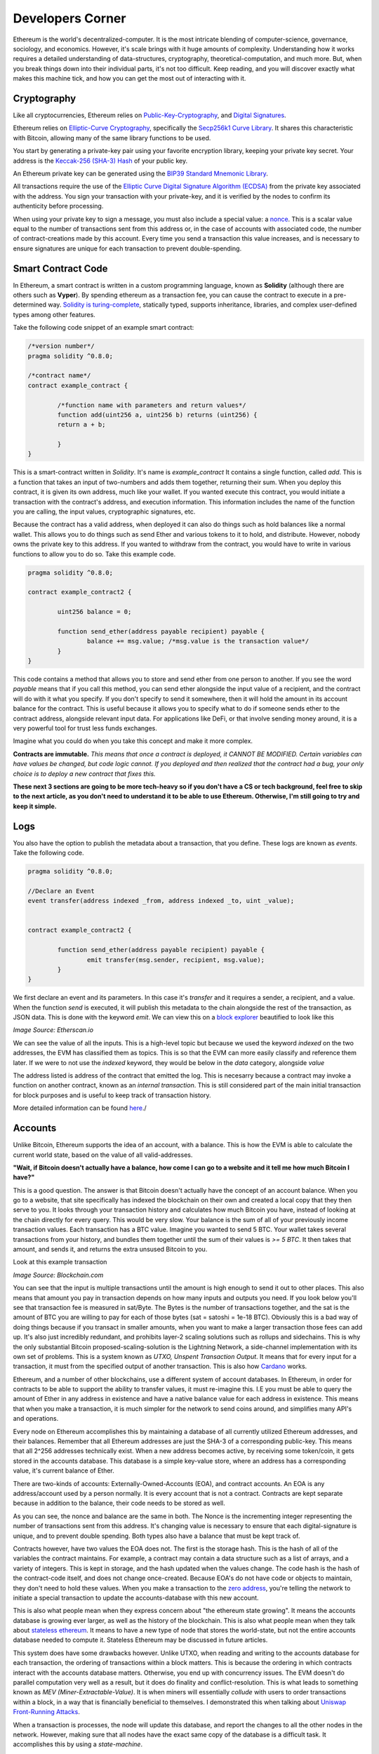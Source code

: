 Developers Corner
==================

Ethereum is the world's decentralized-computer. It is the most intricate blending of computer-science, governance, sociology, and economics. However, it's scale brings with it huge amounts of complexity. Understanding how it works requires a detailed understanding of data-structures, cryptography, theoretical-computation, and much more. But, when you break things down into their individual parts, it's not too difficult. Keep reading, and you will discover exactly what makes this machine tick, and how you can get the most out of interacting with it.


Cryptography
--------------

Like all cryptocurrencies, Ethereum relies on `Public-Key-Cryptography <https://en.wikipedia.org/wiki/Public-key_cryptography>`_, and `Digital Signatures <https://en.wikipedia.org/wiki/Digital_signature>`_.

Ethereum relies on `Elliptic-Curve Cryptography <https://en.wikipedia.org/wiki/Elliptic-curve_cryptography>`_, specifically the `Secp256k1 Curve Library <https://en.bitcoin.it/wiki/Secp256k1>`_. It shares this characteristic with Bitcoin, allowing many of the same library functions to be used.

You start by generating a private-key pair using your favorite encryption library, keeping your private key secret. Your address is the `Keccak-256 (SHA-3) Hash <https://en.wikipedia.org/wiki/SHA-3>`_ of your public key.

An Ethereum private key can be generated using the `BIP39 Standard Mnemonic Library <https://silentcicero.gitbooks.io/pro-tips-for-ethereum-wallet-management/content/ethereum-wallet-basics/using-seed-phrases-to-create-ethereum-accounts.html>`_.

All transactions require the use of the `Elliptic Curve Digital Signature Algorithm (ECDSA) <https://en.wikipedia.org/wiki/Elliptic_Curve_Digital_Signature_Algorithm>`_ from the private key associated with the address. You sign your transaction with your private-key, and it is verified by the nodes to confirm its authenticity before processing.


When using your private key to sign a message, you must also include a special value: a `nonce <https://medium.com/swlh/ethereum-series-understanding-nonce-3858194b39bf>`_. This is a scalar value equal to the number of transactions sent from this address or, in the case of accounts with associated code, the number of contract-creations made by this account. Every time you send a transaction this value increases, and is necessary to ensure signatures are unique for each transaction to prevent double-spending.


Smart Contract Code
---------------------

In Ethereum, a smart contract is written in a custom programming language, known as **Solidity** (although there are others such as **Vyper**). By spending ethereum as a transaction fee, you can cause the contract to execute in a pre-determined way. `Solidity is turing-complete <https://hackernoon.com/turing-completeness-and-the-ethereum-blockchain-c5a93b865c1a#:~:text=Solidity%2C%20the%20Turing%20complete%20language,deployed%20once%20on%20the%20blockchain.&text=A%20hacker%20can%20run%20any,to%20create%20an%20unauthorized%20effect.>`_, statically typed, supports inheritance, libraries, and complex user-defined types among other features.

Take the following code snippet of an example smart contract:

.. code-block:: java


	/*version number*/
	pragma solidity ^0.8.0;

	/*contract name*/
	contract example_contract {

		/*function name with parameters and return values*/
		function add(uint256 a, uint256 b) returns (uint256) {
        	return a + b;

    		}
	}

This is a smart-contract written in *Solidity*. It's name is *example_contract* It contains a single function, called *add*. This is a function that takes an input of two-numbers and adds them together, returning their sum. When you deploy this contract, it is given its own address, much like your wallet. If you wanted execute this contract, you would initiate a transaction with the contract's address, and execution information. This information includes the name of the function you are calling, the input values, cryptographic signatures, etc.

Because the contract has a valid address, when deployed it can also do things such as hold balances like a normal wallet. This allows you to do things such as send Ether and various tokens to it to hold, and distribute. However, nobody owns the private key to this address. If you wanted to withdraw from the contract, you would have to write in various functions to allow you to do so. Take this example code.

.. code-block:: java

	pragma solidity ^0.8.0;

	contract example_contract2 {

		uint256 balance = 0;

		function send_ether(address payable recipient) payable {
        		balance += msg.value; /*msg.value is the transaction value*/
    		}
	}

This code contains a method that allows you to store and send ether from one person to another. If you see the word *payable* means that if you call this method, you can send ether alongside the input value of a recipient, and the contract will do with it what you specify. If you don't specify to send it somewhere, then it will hold the amount in its account balance for the contract. This is useful because it allows you to specify what to do if someone sends ether to the contract address, alongside relevant input data. For applications like DeFi, or that involve sending money around, it is a very powerful tool for trust less funds exchanges.

Imagine what you could do when you take this concept and make it more complex.


**Contracts are immutable.** *This means that once a contract is deployed, it CANNOT BE MODIFIED. Certain variables can have values be changed, but code logic cannot. If you deployed and then realized that the contract had a bug, your only choice is to deploy a new contract that fixes this.*

**These next 3 sections are going to be more tech-heavy so if you don't have a CS or tech background, feel free to skip to the next article, as you don't need to understand it to be able to use Ethereum. Otherwise, I'm still going to try and keep it simple.**

Logs
------

You also have the option to publish the metadata about a transaction, that you define. These logs are known as *events*. Take the following code.

.. code-block:: java

	pragma solidity ^0.8.0;

	//Declare an Event
	event transfer(address indexed _from, address indexed _to, uint _value);


	contract example_contract2 {

		function send_ether(address payable recipient) payable {
        		emit transfer(msg.sender, recipient, msg.value);
    		}
	}

We first declare an event and its parameters. In this case it's *transfer* and it requires a sender, a recipient, and a value. When the function *send* is executed, it will publish this metadata to the chain alongside the rest of the transaction, as JSON data. This is done with the keyword *emit*. We can view this on a `block explorer <https://etherscan.io/tx/0x265d64a8d0e7f86cae84d29bc9b86dc796b0eaae9e84a99d0b1e82b17609b622#eventlog>`_ beautified to look like this

.. image:: images/events.png

*Image Source: Etherscan.io*

We can see the value of all the inputs. This is a high-level topic but because we used the keyword *indexed* on the two addresses, the EVM has classified them as topics. This is so that the EVM can more easily classify and reference them later. If we were to not use the *indexed* keyword, they would be below in the *data* category, alongside *value*

The address listed is address of the contract that emitted the log. This is necesarry because a contract may invoke a function on another contract, known as an *internal transaction*. This is still considered part of the main initial transaction for block purposes and is useful to keep track of transaction history.

More detailed information can be found `here <https://medium.com/mycrypto/understanding-event-logs-on-the-ethereum-blockchain-f4ae7ba50378>`_./

Accounts
----------

Unlike Bitcoin, Ethereum supports the idea of an account, with a balance. This is how the EVM is able to calculate the current world state, based on the value of all valid-addresses.

**"Wait, if Bitcoin doesn't actually have a balance, how come I can go to a website and it tell me how much Bitcoin I have?"**

This is a good question. The answer is that Bitcoin doesn't actually have the concept of an account balance. When you go to a website, that site specifically has indexed the blockchain on their own and created a local copy that they then serve to you. It looks through your transaction history and calculates how much Bitcoin you have, instead of looking at the chain directly for every query. This would be very slow. Your balance is the sum of all of your previously income transaction values. Each transaction has a BTC value. Imagine you wanted to send 5 BTC. Your wallet takes several transactions from your history, and bundles them together until the sum of their values is `>= 5 BTC`. It then takes that amount, and sends it, and returns the extra unsused Bitcoin to you.

Look at this example transaction

.. image:: images/btc_tx.png

*Image Source: Blockchain.com*

You can see that the input is multiple transactions until the amount is high enough to send it out to other places. This also means that amount you pay in transaction depends on how many inputs and outputs you need. If you look below you'll see that transaction fee is measured in sat/Byte. The Bytes is the number of transactions together, and the sat is the amount of BTC you are willing to pay for each of those bytes (sat = satoshi = 1e-18 BTC). Obviously this is a bad way of doing things because if you transact in smaller amounts, when you want to make a larger transaction those fees can add up. It's also just incredibly redundant, and prohibits layer-2 scaling solutions such as rollups and sidechains. This is why the only substantial Bitcoin proposed-scaling-solution is the Lightning Network, a side-channel implementation with its own set of problems. This is a system known as *UTXO, Unspent Transaction Output*. It means that for every input for a transaction, it must from the specified output of another transaction. This is also how `Cardano <https://cardano.org>`_ works.


Ethereum, and a number of other blockchains, use a different system of account databases. In Ethereum, in order for contracts to be able to support the ability to transfer values, it must re-imagine this. I.E you must be able to query the amount of Ether in any address in existence and have a native balance value for each address in existence. This means that when you make a transaction, it is much simpler for the network to send coins around, and simplifies many API's and operations.

Every node on Ethereum accomplishes this by maintaining a database of all currently utilized Ethereum addresses, and their balances. Remember that all Ethereum addresses are just the SHA-3 of a corresponding public-key. This means that all 2^256 addresses technically exist. When a new address becomes active, by receiving some token/coin, it gets stored in the accounts database. This database is a simple key-value store, where an address has a corresponding value, it's current balance of Ether.

There are two-kinds of accounts: Externally-Owned-Accounts (EOA), and contract accounts. An EOA is any address/account used by a person normally. It is every account that is not a contract. Contracts are kept separate because in addition to the balance, their code needs to be stored as well.

.. image:: images/account_diagram.png

As you can see, the nonce and balance are the same in both. The Nonce is the incrementing integer representing the number of transactions sent from this address. It's changing value is necessary to ensure that each digital-signature is unique, and to prevent double spending. Both types also have a balance that must be kept track of.

Contracts however, have two values the EOA does not. The first is the storage hash. This is the hash of all of the variables the contract maintains. For example, a contract may contain a data structure such as a list of arrays, and a variety of integers. This is kept in storage, and the hash updated when the values change. The code hash is the hash of the contract-code itself, and does not change once-created. Because EOA's do not have code or objects to maintain, they don't need to hold these values. When you make a transaction to the `zero address <https://etherscan.io/address/0x0000000000000000000000000000000000000000>`_, you're telling the network to initiate a special transaction to update the accounts-database with this new account.

This is also what people mean when they express concern about "the ethereum state growing". It means the accounts database is growing ever larger, as well as the history of the blockchain. This is also what people mean when they talk about `stateless ethereum <https://ethresear.ch/t/complete-revamp-of-the-stateless-ethereum-roadmap/8592>`_. It means to have a new type of node that stores the world-state, but not the entire accounts database needed to compute it. Stateless Ethereum may be discussed in future articles.

This system does have some drawbacks however. Unlike UTXO, when reading and writing to the accounts database for each transaction, the ordering of transactions within a block matters. This is because the ordering in which contracts interact with the accounts database matters. Otherwise, you end up with concurrency issues. The EVM doesn't do parallel computation very well as a result, but it does do finality and conflict-resolution. This is what leads to something known as *MEV (Miner-Extractable-Value)*. It is when miners will essentially *collude* with users to order transactions within a block, in a way that is financially beneficial to themselves. I demonstrated this when talking about `Uniswap Front-Running Attacks <https://thecryptoconundrum.net/dapps/uniswap.html#slippage-sandwich-attacks-and-front-running>`_.

When a transaction is processes, the node will update this database, and report the changes to all the other nodes in the network. However, making sure that all nodes have the exact same copy of the database is a difficult task. It accomplishes this by using a *state-machine*.


Blockchain as a State Machine
------------------------------

State Machines, if you've ever read this book, you're probably breaking out into a cold-sweat right now

.. image:: images/sipser.png
	:width: 180pt

*Image Source: Michael Siper, Introduction to the theory of computation, 3rd edition*

Don't worry, I'm going to keep it simple. The entire Ethereum network, at any given moment, can be represented as a state. Every time a transaction occurs, the state changes. Therefore we can represent the network as a state machine. The following examples are in the `Ethereum Whitepaper <https://ethereum.org/en/whitepaper/>`_.

Think of it like this

``APPLY(S,TX) -> S' or ERROR`` where S = The current State and TX = The transaction value.

In a real-world sense, imagine the following: ``APPLY({ Alice: $50, Bob: $50 },"send $20 from Alice to Bob") = { Alice: $30, Bob: $70 }``. It took the current state of all balances, processed a transaction, and returned the new state.

How this state is calculated is included below.

This is important because we then can understand how smart contracts fit into this model. The use of a state machine allow the network to store the current state or values of a contract at any given time. Given as these contracts can have lots of variables to track, this is essential. It also allows us to create many layer-2 scaling operations off-chain. This I will explain later.

Ethereum Virtual Machine
--------------------------

To calculate the state, we first need to implement a valid transaction. We can do this through `The Ethereum Virtual Machine <https://ethereum.org/en/developers/docs/evm/>`_. Think of it like Java. When you write a program to do something, the Java code compiles down to byte-code, which is run through the Java virtual machine. This virtual machine runs on top of your normal Kernel, to make it OS-Agnostic and converts it further to machine code executable by your kernel. The Ethereum Virtual Machine works the same way.

Every time you execute a transaction, the inputs and steps are converted into EVM-Bytecode. The machine takes the current state and performs the transaction and generates a new global-state. When you initially create a new contract, the contract gets converted to bytecode, and stored on the chain with its address. When you make a transaction the proper bytecode is queried and executed. This also explains why contracts are immutable.

The contract address is based on the creator's address and nonce at the moment of compilation, then hashed. Imagine the following function that gets called every time a contract is created:

.. code-block:: python

	def mk_contract_address(sender, nonce):
    		return sha3(rlp.encode([normalize_address(sender), nonce]))[12:]


You cannot modify a contract, once deploy, because that would require recompiling the contract-bytecode, which is a special transaction. Given that the nonce for an address is incremented with every transaction, you would not be able to recompile the contract-bytecode and deploy it to the same address because the transaction would have a different nonce, and therefore a different address.

The following information is provided by `Ethereum Website <https://ethereum.org/en/developers/docs/evm/>`_:

	"The EVM executes as a stack machine with a depth of 1024 items. Each item is a 256-bit word, which was chosen for the ease of use with 256-bit cryptography (such as Keccak-256 hashes or secp256k1 signatures)."

	"During execution, the EVM maintains a transient memory (as a word-addressed byte array), which does not persist between transactions."

	"Contracts, however, do contain a Merkle Patricia storage trie (as a word-addressable word array), associated with the account in question and part of the global state."

	"Compiled smart contract bytecode executes as a number of EVM opcodes, which perform standard stack operations like XOR, AND, ADD, SUB, etc. The EVM also implements a number of blockchain-specific stack operations, such as ADDRESS, BALANCE, KECCAK256, BLOCKHASH, etc."

	"All Ethereum clients include an EVM implementation"

.. image:: images/evm.png

*Image Source: Ethereum Foundation, ethereum.org*

Because the EVM is really just a stack-machine using a series of opcodes. Gas cost is determined by which opcodes you use. Each one has a specific cost. Simple ones like *ADD*, to add values together, only use 3-gas. More difficult ones like *BALANCE*, to retrieve an account-balance from the accounts database, use 400-gas. This is why optimization is so important. If you can reduce the number of unnecessary operations in your code, you can save users a lot of gas.

Remember earlier when I said the accounts database stores the smart-contract code. Well what it's really storing is the EVM-Bytecode, and calling that on transaction request. When you use a tool like `Remix IDE <https://remix.ethereum.org/>`_, you're using a solidity-compiler to generate the bytecode, which is stored.

There is also a special opcode known as *SELFDESTRUCT*. While contract-code can't be updated, it can be deleted from the network. By calling self-destruct, the contract bytecode and address is deleted from the account database, and the remaining contract balance is sent to the specified address. As a reward for cleaning up the database, the EVM will refund a variable amount of gas to you. This is determined by a formula and current conditions.

 `Full opcode gas cost heres <https://github.com/crytic/evm-opcodes#table>`_.

 It is important to remember, that when a contract is published, it is only publishing the EVM-Compatible-Bytecode, not the source code to the chain. The source code can be published on an explorer such as `Etherscan <https://etherscan.io>`_ where it can then be checked against the bytecode for accuracy. If you are deploying a contract, this is important so that people know what they are interacting with and how to do so properly.


Trees
*******

I'm sorry, but I need to send you back to sophomore-year data structures class to explain this next part. Don't worry I'll do my very best to keep it simple. The EVM calculates the new global state at the end of each transaction, after all the values and variables are done being changed. The world state is the state-root of a modified merkle-patricia tree. I'll walk you through exactly what that means.

Merkle Trees
~~~~~~~~~~~~~~~

Take a binary tree. Normally, you start with the root and work you way down to the leaf-nodes. A merkle tree works the opposite way. You start with the leaf-nodes and work you way recursively up to the root. A merkle-tree is used to verify the integrity of information in transit. Think about it like combining a checksum with a tree.

.. image:: images/merkle_tree.png

*Image Source: Wikipedia*

Let's say you have a file. Split the file into a series of leaf-nodes, each the same size. Let's say 256-bits, and order them sequentially. Then take the hash of each leaf-node. That becomes the immediate single-parent. Then take the immediate sibling, block N+1, and concatenate it to block N. Then hash that and it becomes the parent of block N and N+1. Repeat this on the next-2 siblings until you have created an entire generation of parents, and continue the process recursively, until you get to the root. The hash at the root of the tree is the *merkle-root*.

The point of this data structure is to verify the integrity of files in transit, even if you only have part of the file. This is how torrents work to verify your download. By downloading different parts of the file from different sources, you can verify the integrity of the file at the end as long as you know the order they go in. If you only have half of a file, the same logic applies. You only need the left-side-root of the tree to verify the data-blocks you've already received. This allows you to receive different parts of the file at the same time and ensure that they can individually be verified without needing the rest of the file.

The World state of Ethereum is the Merkle-Root of a modified-patricia-tree.

Patricia Tree
~~~~~~~~~~~~~~

A patricia tree (AKA a Radix-Tree) is a type of tree, where each successive generation is used to generate a complete piece of information.

.. image:: images/patricia_tree.png

Starting from the root, each child-node appends a new piece of information until you terminate in the leaf-node. The Ethereum patricia-tree uses this concept but with addresses. Take the following diagram. It seems daunting at first, but is more simple than it seems.

.. image:: images/merkle_patricia_tree.png

In this tree, the leaf-node is a completed address, with its balance, the key-value pair. At each generation in the tree, another nibble (2 characters) get added to the address until completed. The extension nodes are to add nibbles to the address, and the branch nodes then to connect them all to eachother. Using this model, you can construct a tree for every possible address and its value. This is the accounts-tree. Once this tree is constructed, start taking a merkle-root. The merkle-root of this tree, working recursively up the tree, is the state root of the tree.

More information on how this works can be found in the `Ethereum Yellow-Paper <https://ethereum.github.io/yellowpaper/paper.pdf>`_.

Bytecode, Sourcecode, and ABI
-------------------------------

When you compile a contract, the compiler will generate an *Contract ABI (Application Binary Interface)* This is the standard way for you to properly create transactions by defining the functions and inputs required. If looks similar to JSON. If you publish a contract, you should also publish the ABI alongside it, on a block explorer or somewhere people can find it. Wallet applications will use this information to guide you through the process, compile, and properly encrypt and sign the transaction. Without it, people will have to decompile your bytecode and attempt to figure out how it works. This runs the risk of them sending faulty transactions. Transparency is your friend. Nobody can or will use a contract with faulty source code and no ABI.

An example, compressed for space. It includes all of the decompiled function information your wallet needs to create an EVM-Compatible Transaction:

.. code-block:: json

	[{"constant":true,"inputs":[],"name":"name","outputs":[{"name":"","type":"string"}],"payable":false,"stateMutability":"view","type":"function"}

More info on ABI's can be found `in the documentation <https://docs.soliditylang.org/en/v0.5.3/abi-spec.html#:~:text=The%20Contract%20Application%20Binary%20Interface,as%20described%20in%20this%20specification.>`_


Client-Types
---------------

There are 4 different types of Clients that can be run on Ethereum:

1. **"Full" Sync** - Gets the block headers, the block bodies, and validates every element from genesis block. Contains everything.

2. **Fast Sync** - Gets the block headers, the block bodies, and processes no transactions until current block - 64(*). Then it gets a snapshot state and goes like a full synchronization moving forward. It lets you get up to current status very quickly if you don't care about history.

3. **Light Sync** - Gets only the current state. To verify elements, it needs to ask to full (archive) nodes for the corresponding tree leaves to regenerate the entire world-state from the merkle-patricia-tree.

4. **Warp Sync** - Built for the `OpenEthereum Client <https://github.com/openethereum/openethereum>`_, it involves sending snapshots over the network to get the full state at a given block extremely quickly. Then, in the background, it fills in the blocks between the genesis and the snapshot block. It lets you immediately jump to a certain point and then fill in the history behind it which may be less important at that-very-moment. More info can be found `on the OpenEthereum Website <https://openethereum.github.io/Warp-Sync>`_.

Transaction lifecycle
----------------------

What happens when you want to send a transaction. There are several steps:
	#. Constructing the raw transaction. This is in the form of a signed raw transaction hex. Your wallet constructs the raw transaction data, and signs it with your private key. This contains several fields:
		#. The Nonce, in hex. The unsigned integer that represents your transaction count, to prevent double-spends. It is incremented every time you make a transaction, to prevent replay transactions.
		#. Gas Price, in hex.
		#. Gas Limit, in hex.
		#. the recipient, the "to" field.
		#. the transaction value, in ether, also in hex.
		#. Extra transaction data. Only necesarry for a smart contract interaction. Calculated automatically by your wallet. If you want to do it yourself though, it's very easy:
			#. Take the sha3 of the function signature from the contract ABI, without the parameter names.
				- If the function signature is ``mint(address to)``, then you should only use ``mint(address)``. This is because the EVM doesn't care about the parameters, it just needs to be able to identify the function.
				- ``web3.utils.sha3("mint(address)")``
				- ``0x7f9c8b4781db704d0917ecead0efa9e769fadacf34db8e74afcc18c0c8f35497``
			#. Take the first *4* bytes of the hash -> ``0x7f9c8b47``
			#. Take the input parameters, and convert to bytes32, a 32-byte hex string. If the value of the string is less than 32-bytes, pad it on the left. If it is an address, or already in hex form, just do the padding, no extra conversion required.
				- ``0xaB5409b0E5a66AcC9D63f668414539A60a5917C1``
				- ``000000000000000000000000aB5409b0E5a66AcC9D63f668414539A60a5917C``
			#. Repeat for each input parameter, and append to the function signature.
	#. Sign the transaction with your private key.
	#. Submit your transaction request by sending it to a local node. This means that the transaction construction and signing can be done offline. This is often to protect the secrecy of the security key and prevent transaction tampering. You can do this using `Etherscan's nodes <https://etherscan.io/pushTx>`_ by submitting the raw transaction data.
	#. The node will propagate the unconfirmed transaction to its peers, if they choose they will add it to their mempool. Some may reject it if they feel the gas is too low or if the transaction is invalid. This is because the mempool has a finite size.
	#. The transaction sits in the mempool until a miner chooses to include it in a block. They include it in the block and execute the transactions and mine it until completion.
	#. Nodes propagate the new block and state information through its peers. If the block is accepted, they will add it to their chain. If not, they ignore it.
	#. Propagation continues until the entire network has the updated blocks.
	#. Process repeats indefinitely.

Ethereum Development and Governance
-------------------------------------

If you're going to build the world's largest decentralized computer, you also need a way to change things about it. However, how do you do this without creating another centralization bottleneck. Ethereum therefore has created a distributed development process. There is not one entity responsible for development, but many. The `Ethereum Foundation <https://ethereum.org/en/foundation/>`_ is the non-profit entity for doing 2 things, coordinating updates to the platform, and building 1 type of client.

An ethereum client is simply a program resposible for receiving blocks, creating new ones, and maintaining the network. There are many different versions, built in different languages. For example, there are currently clients built in languages such as Go, Rust, C#, Java, etc. Each one is maintained by a different company. Geth, built in Go, is maintained by the Ethereum foundation, and was the first client-type. The C# client is maintained by Nethermind, a for-profit-company based in England.

The purpose behind this was to make it so that one developer didn't maintain exclusive control over the protocol, creating centralization risk. By diversifying clients, the security risk goes down because the risk of a chain-breaking bug is localized to a single client-type. It also prevents a company from holding the community hostage over the demands of their clients.

However, this system only works in a world where all of these clients and companies are on the same page. This is where the Ethereum foundation comes into play. The foundation is the entity for *coordinating development* between the different client maintainers. They are responsible for maintaining the list of things a client needs to be able to do, so that all clients could follow it. Let's say you wanted to be cool and build a client in `brainfuck <https://en.wikipedia.org/wiki/Brainfuck>`_, besides being a masochist, you would be able to do so. This is because the Ethereum foundation keeps a detailed `specification of requirements for each client <https://github.com/ethereum/execution-specs>`_. If you follow it, and implement it in your language-of-choice, then your client will be able to interact with all others without any problems. If you don't then you won't be able to interact properly, and if you're building a `staking client <https://thecryptoconundrum.net/ethereum_explained/eth2.html#proof-of-stake>`_ you may even be responsible for users being slashed, and lose their stake.

+--------------+----------+-----------------------+---------------+
| Client       | Language | Operating System      | Sync Strategy |
+--------------+----------+-----------------------+---------------+
| Geth         | Go       | Linux, Windows, macOS | Fast, Full    |
+--------------+----------+-----------------------+---------------+
| Nethermind   | C# .NET  | Linux, Windows, macOS | Fast, Full    |
+--------------+----------+-----------------------+---------------+
| Besu         | Java     | Linux, Windows, macOS | Fast, Full    |
+--------------+----------+-----------------------+---------------+
| Erigon       | Go       | Linux, Windows, macOS | Fast, Full    |
+--------------+----------+-----------------------+---------------+
| OpenEthereum | Rust     | Linux, Windows, macOS | Warp, Full    |
+--------------+----------+-----------------------+---------------+


EIP'S
******

EIP, short for *Ethereum-Improvement-Proposal* is the method by which new ideas are implemented into Ethereum. Let's say you had an idea for how to make Ethereum better. How would you get it implemented? Well first you need to write down exactly what it is. You specify things like category, motivation, specifications, pros and cons, etc. The exact details of what this looks like can be found `here, EIP-1 <https://eips.ethereum.org/EIPS/eip-1>`_.

Once you've written your EIP, you simply submit it to the community and start to build support. It is **your responsibility** to build support for your proposal. Once it gains enough traction it goes to the *Ethereum Core Developers*

Ethereum Core Developers
~~~~~~~~~~~~~~~~~~~~~~~~~~~

The Ethereum core developers is the group of people most involved in the development of Ethereum. There is no formal delegation or election process, it is simply a group of people the community has designated as important. They are people from the foundation, heads of or engineers from companies most involved with the platform's development. They are the people most responsible for coming to a consensus on EIP's that should be improved. Every 2-weeks they all meet on a zoom-call (open to the public) to talk about updates.

They talk about proposals and debate the merits and come to a rough consensus on whether they should be included. If agreed, they go back to their companies, and community and work on individually implementing the EIP into their software. They are given the title of core dev because they are important in making sure things get implemented. For example, the chief engineer at the Ethereum Foundation, and Geth is a core dev, because they will be instrumental in the client's implementation of new EIP's. Vitalik, being the head of the foundation, is essential as well. It is not a formal title, that can be given or taken away.

They are not elected, nor hold any more power than anyone else. Before you think they are some shadowy cabal responsible for arbitrarily deciding things, they arne't. Their status and importance comes from the ability to shepard implementation of approved EIP's. They are also very public and reputable individuals, who have attained the status through their altruistic contribution history to the community. It can be taken away if you stop contributing to the community. They don't have any extra power than you and I, they are simply just developers who represent different teams and segments of the community to come to a rough consensus, without the need to complex voting-systems.

`This article by Hudson James <https://hudsonjameson.com/2020-06-22-what-is-an-ethereum-core-developer/>`_ does a good job explaining it as well.

Forks
******

Congratulations, your EIP was approved and now needs to be formally implemented into the protocol. How does that happen. With a fork. Since the blockchain is immutable, the only way to change the rules is to keep moving forwards. When an update occurs, so does a fork in the chain.

There are two types of forks, Hard and Soft:
	1. **Soft Fork** - A soft-fork means backwards-compatability. Only previously-valid blocks are made invalid. This means that old, un-updated, clients and versions can still interpret new updates without change. For example, a gas cost change. If you wanted to increase the gas cost of an *ADD* operation from 3 -> 4 gas, then that would be introduced in a soft-fork. This means older clients can still interpret new blocks without upgrade. It is used for upgrades that don't require a change in consensus rules.
	2. **Hard Fork** - A hard fork is for a change in the consensus mechanism. When occured, much like the proverbial road-less-travelled, the chain goes in two-different directions. One with the old rules and one with the new rules. You can choose to keep mining or validating blocks on whichever chain you like, with identical histories up until that point. However, once the two chains diverge, they will never reunite. This means picking the chain with the most people on it is the best-option. Take Bitcoin and Bitcoin Cash. The two split because of an increase in block-size. Because the two chains have different consensus rules, they are no longer-compatible. Every node must upgrade to the new consensus rules in order to properly validate blocks. EIP-1559 was a hard-fork because it required a change in consensus on the creation/burning of new coins, as well as block size. Most major changes to blockchains utilize the hard-fork.

.. image:: images/soft_fork.webp

.. image:: images/hard_fork.png

*Image Source: Investopedia*
